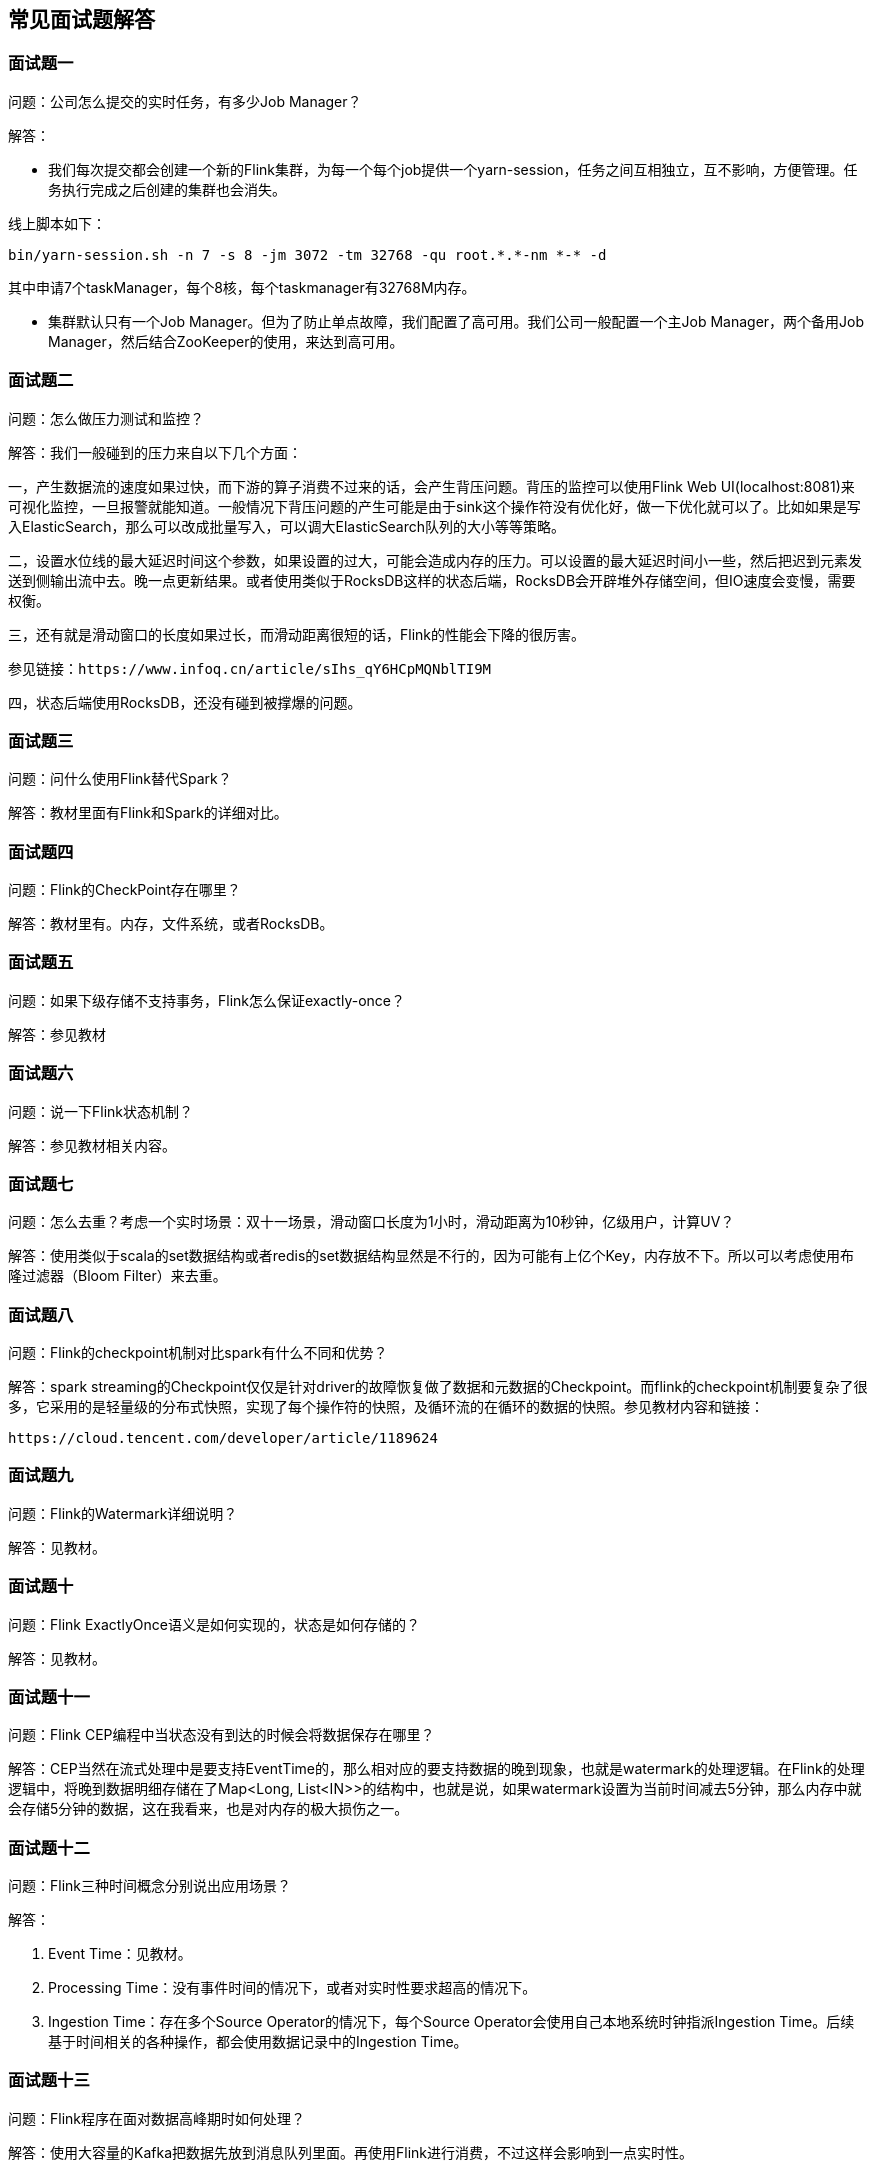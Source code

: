 == 常见面试题解答

=== 面试题一

问题：公司怎么提交的实时任务，有多少Job Manager？

解答：

* 我们每次提交都会创建一个新的Flink集群，为每一个每个job提供一个yarn-session，任务之间互相独立，互不影响，方便管理。任务执行完成之后创建的集群也会消失。

线上脚本如下：

[source,shell]
----
bin/yarn-session.sh -n 7 -s 8 -jm 3072 -tm 32768 -qu root.*.*-nm *-* -d
----

其中申请7个taskManager，每个8核，每个taskmanager有32768M内存。

* 集群默认只有一个Job Manager。但为了防止单点故障，我们配置了高可用。我们公司一般配置一个主Job Manager，两个备用Job Manager，然后结合ZooKeeper的使用，来达到高可用。

=== 面试题二

问题：怎么做压力测试和监控？

解答：我们一般碰到的压力来自以下几个方面：

一，产生数据流的速度如果过快，而下游的算子消费不过来的话，会产生背压问题。背压的监控可以使用Flink Web UI(localhost:8081)来可视化监控，一旦报警就能知道。一般情况下背压问题的产生可能是由于sink这个操作符没有优化好，做一下优化就可以了。比如如果是写入ElasticSearch，那么可以改成批量写入，可以调大ElasticSearch队列的大小等等策略。

二，设置水位线的最大延迟时间这个参数，如果设置的过大，可能会造成内存的压力。可以设置的最大延迟时间小一些，然后把迟到元素发送到侧输出流中去。晚一点更新结果。或者使用类似于RocksDB这样的状态后端，RocksDB会开辟堆外存储空间，但IO速度会变慢，需要权衡。

三，还有就是滑动窗口的长度如果过长，而滑动距离很短的话，Flink的性能会下降的很厉害。

----
参见链接：https://www.infoq.cn/article/sIhs_qY6HCpMQNblTI9M
----

四，状态后端使用RocksDB，还没有碰到被撑爆的问题。

=== 面试题三

问题：问什么使用Flink替代Spark？

解答：教材里面有Flink和Spark的详细对比。

=== 面试题四

问题：Flink的CheckPoint存在哪里？

解答：教材里有。内存，文件系统，或者RocksDB。

=== 面试题五

问题：如果下级存储不支持事务，Flink怎么保证exactly-once？

解答：参见教材

=== 面试题六

问题：说一下Flink状态机制？

解答：参见教材相关内容。

=== 面试题七

问题：怎么去重？考虑一个实时场景：双十一场景，滑动窗口长度为1小时，滑动距离为10秒钟，亿级用户，计算UV？

解答：使用类似于scala的set数据结构或者redis的set数据结构显然是不行的，因为可能有上亿个Key，内存放不下。所以可以考虑使用布隆过滤器（Bloom Filter）来去重。

=== 面试题八

问题：Flink的checkpoint机制对比spark有什么不同和优势？

解答：spark streaming的Checkpoint仅仅是针对driver的故障恢复做了数据和元数据的Checkpoint。而flink的checkpoint机制要复杂了很多，它采用的是轻量级的分布式快照，实现了每个操作符的快照，及循环流的在循环的数据的快照。参见教材内容和链接：

----
https://cloud.tencent.com/developer/article/1189624
----

=== 面试题九

问题：Flink的Watermark详细说明？

解答：见教材。

=== 面试题十

问题：Flink ExactlyOnce语义是如何实现的，状态是如何存储的？

解答：见教材。

=== 面试题十一

问题：Flink CEP编程中当状态没有到达的时候会将数据保存在哪里？

解答：CEP当然在流式处理中是要支持EventTime的，那么相对应的要支持数据的晚到现象，也就是watermark的处理逻辑。在Flink的处理逻辑中，将晚到数据明细存储在了Map<Long, List<IN>>的结构中，也就是说，如果watermark设置为当前时间减去5分钟，那么内存中就会存储5分钟的数据，这在我看来，也是对内存的极大损伤之一。

=== 面试题十二

问题：Flink三种时间概念分别说出应用场景？

解答：

1. Event Time：见教材。

2. Processing Time：没有事件时间的情况下，或者对实时性要求超高的情况下。

3. Ingestion Time：存在多个Source Operator的情况下，每个Source Operator会使用自己本地系统时钟指派Ingestion Time。后续基于时间相关的各种操作，都会使用数据记录中的Ingestion Time。

=== 面试题十三

问题：Flink程序在面对数据高峰期时如何处理？

解答：使用大容量的Kafka把数据先放到消息队列里面。再使用Flink进行消费，不过这样会影响到一点实时性。

=== 面试题十四

问题：flink消费kakfa保证数据不丢失（flink消费kafka数据不丢不重，flink消费kafka的时候挂了怎么恢复数据）

解答：端到端一致性（exactly-once），flink会维护消费kafka的偏移量，checkpoint操作。

=== 面试题十五

问题：Flink过来的数据量太大怎么处理？

解答：加机器，考虑使用处理时间（ProcessingTime），前面使用Kafka来做蓄水池，降低消费数据的速度。尽量使用滚动窗口，窗口没有重合，数据不会复制到不同的窗口中去。

=== 面试题十六

问题：Kafka每5分钟过来的数据量是多少，flink跑的实时频率，flink topN 跑的频率？

解答：我们公司一天数据量是100万，所以我们的窗口大小一般设置为1小时，所以数据量大约在10万条左右。

=== 面试题十七

问题：Flink的资源是如何设置的，设置资源的时候依据是什么？

解答：我们公司购买的云计算资源比较多，所以跑平常的任务没有发现什么问题。会提前mock比较大的数据量，做一下压力测试，然后决定使用多少资源。

以下6个方面是确定 Flink 集群大小时最先要考虑的一些因素：

记录数和每条记录的大小

确定集群大小的首要事情就是估算预期进入流计算系统的每秒记录数（也就是我们常说的吞吐量），以及每条记录的大小。不同的记录类型会有不同的大小，这将最终影响 Flink 应用程序平稳运行所需的资源。

不同 key 的数量和每个 key 存储的 state 大小

应用程序中不同 key 的数量和每个 key 所需要存储的 state 大小，都将影响到 Flink 应用程序所需的资源，从而能高效地运行，避免任何反压。

状态的更新频率和状态后端的访问模式

第三个考虑因素是状态的更新频率，因为状态的更新通常是一个高消耗的动作。而不同的状态后端（如 RocksDB，Java Heap）的访问模式差异很大，RocksDB 的每次读取和更新都会涉及序列化和反序列化以及 JNI 操作，而 Java Heap 的状态后端不支持增量 checkpoint，导致大状态场景需要每次持久化的数据量较大。这些因素都会显著地影响集群的大小和 Flink 作业所需的资源。

网络容量

网络容量不仅仅会收到 Flink 应用程序本身的影响，也会受到可能正在交互的 Kafka、HDFS 等外部服务的影响。这些外部服务可能会导致额外的网络流量。例如，启用 replication 可能会在网络的消息 broker 之间产生额外的流量。

磁盘带宽

如果你的应用程序依赖了基于磁盘的状态后端，如 RocksDB，或者考虑使用 Kafka 或 HDFS，那么磁盘的带宽也需要纳入考虑。

机器数量及其可用 CPU 和内存

最后但并非最不重要的，在开始应用部署前，你需要考虑集群中可用机器的数量及其可用的 CPU 和内存。这最终确保了在将应用程序投入生产之后，集群有充足的处理能力。